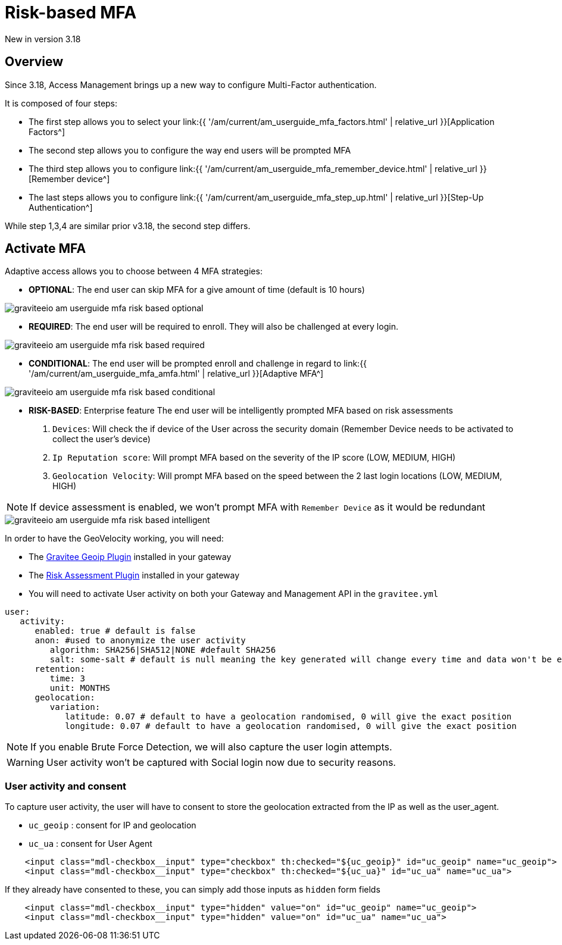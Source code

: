 = Risk-based MFA
:page-sidebar: am_3_x_sidebar
:page-permalink: am/current/am_userguide_mfa_risk_based.html
:page-folder: am/user-guide
:page-layout: am

[label label-version]#New in version 3.18#

== Overview

Since 3.18, Access Management brings up a new way to configure Multi-Factor authentication.

It is composed of four steps:

- The first step allows you to select your link:{{ '/am/current/am_userguide_mfa_factors.html' | relative_url }}[Application Factors^]
- The second step allows you to configure the way end users will be prompted MFA
- The third step allows you to configure link:{{ '/am/current/am_userguide_mfa_remember_device.html' | relative_url }}[Remember device^]
- The last steps allows you to configure  link:{{ '/am/current/am_userguide_mfa_step_up.html' | relative_url }}[Step-Up Authentication^]

While step 1,3,4 are similar prior v3.18, the second step differs.

== Activate MFA

Adaptive access allows you to choose between 4 MFA strategies:

- **OPTIONAL**: The end user can skip MFA for a give amount of time (default is 10 hours)

image::{% link images/am/current/graviteeio-am-userguide-mfa-risk-based-optional.png %}[]

- **REQUIRED**: The end user will be required to enroll. They will also be challenged at every login.

image::{% link images/am/current/graviteeio-am-userguide-mfa-risk-based-required.png %}[]

- **CONDITIONAL**: The end user will be prompted enroll and challenge in regard to link:{{ '/am/current/am_userguide_mfa_amfa.html' | relative_url }}[Adaptive MFA^]

image::{% link images/am/current/graviteeio-am-userguide-mfa-risk-based-conditional.png %}[]

- **RISK-BASED**: [label label-enterprise]#Enterprise feature# The end user will be intelligently prompted MFA based on risk assessments

. `Devices`: Will check the if device of the User across the security domain (Remember Device needs to be activated to collect the user's device)
. `Ip Reputation score`: Will prompt MFA based on the severity of the IP score (LOW, MEDIUM, HIGH)
. `Geolocation Velocity`: Will prompt MFA based on the speed between the 2 last login locations (LOW, MEDIUM, HIGH)

NOTE: If device assessment is enabled, we won't prompt MFA with `Remember Device` as it would be redundant

image::{% link images/am/current/graviteeio-am-userguide-mfa-risk-based-intelligent.png %}[]

In order to have the GeoVelocity working, you will need:

- The link:https://download.gravitee.io/#plugins/services/gravitee-service-geoip/[Gravitee Geoip Plugin] installed in your gateway
- The link:https://download.gravitee.io/#graviteeio-ee/plugins/services/risk-assessment/gravitee-risk-assessment-core/[Risk Assessment Plugin] installed in your gateway
- You will need to activate User activity on both your Gateway and Management API in the `gravitee.yml`

```yml
user:
   activity:
      enabled: true # default is false
      anon: #used to anonymize the user activity
         algorithm: SHA256|SHA512|NONE #default SHA256
         salt: some-salt # default is null meaning the key generated will change every time and data won't be exploitable
      retention:
         time: 3
         unit: MONTHS
      geolocation:
         variation:
            latitude: 0.07 # default to have a geolocation randomised, 0 will give the exact position
            longitude: 0.07 # default to have a geolocation randomised, 0 will give the exact position
```

NOTE: If you enable Brute Force Detection, we will also capture the user login attempts.

WARNING: User activity won't be captured with Social login now due to security reasons.

=== User activity and consent

To capture user activity, the user will have to consent to store the geolocation extracted from the IP
as well as the user_agent.

- `uc_geoip` : consent for IP and geolocation
- `uc_ua` : consent for User Agent

```html
    <input class="mdl-checkbox__input" type="checkbox" th:checked="${uc_geoip}" id="uc_geoip" name="uc_geoip">
    <input class="mdl-checkbox__input" type="checkbox" th:checked="${uc_ua}" id="uc_ua" name="uc_ua">
```

If they already have consented to these, you can simply add those inputs as `hidden` form fields
```html
    <input class="mdl-checkbox__input" type="hidden" value="on" id="uc_geoip" name="uc_geoip">
    <input class="mdl-checkbox__input" type="hidden" value="on" id="uc_ua" name="uc_ua">
```

